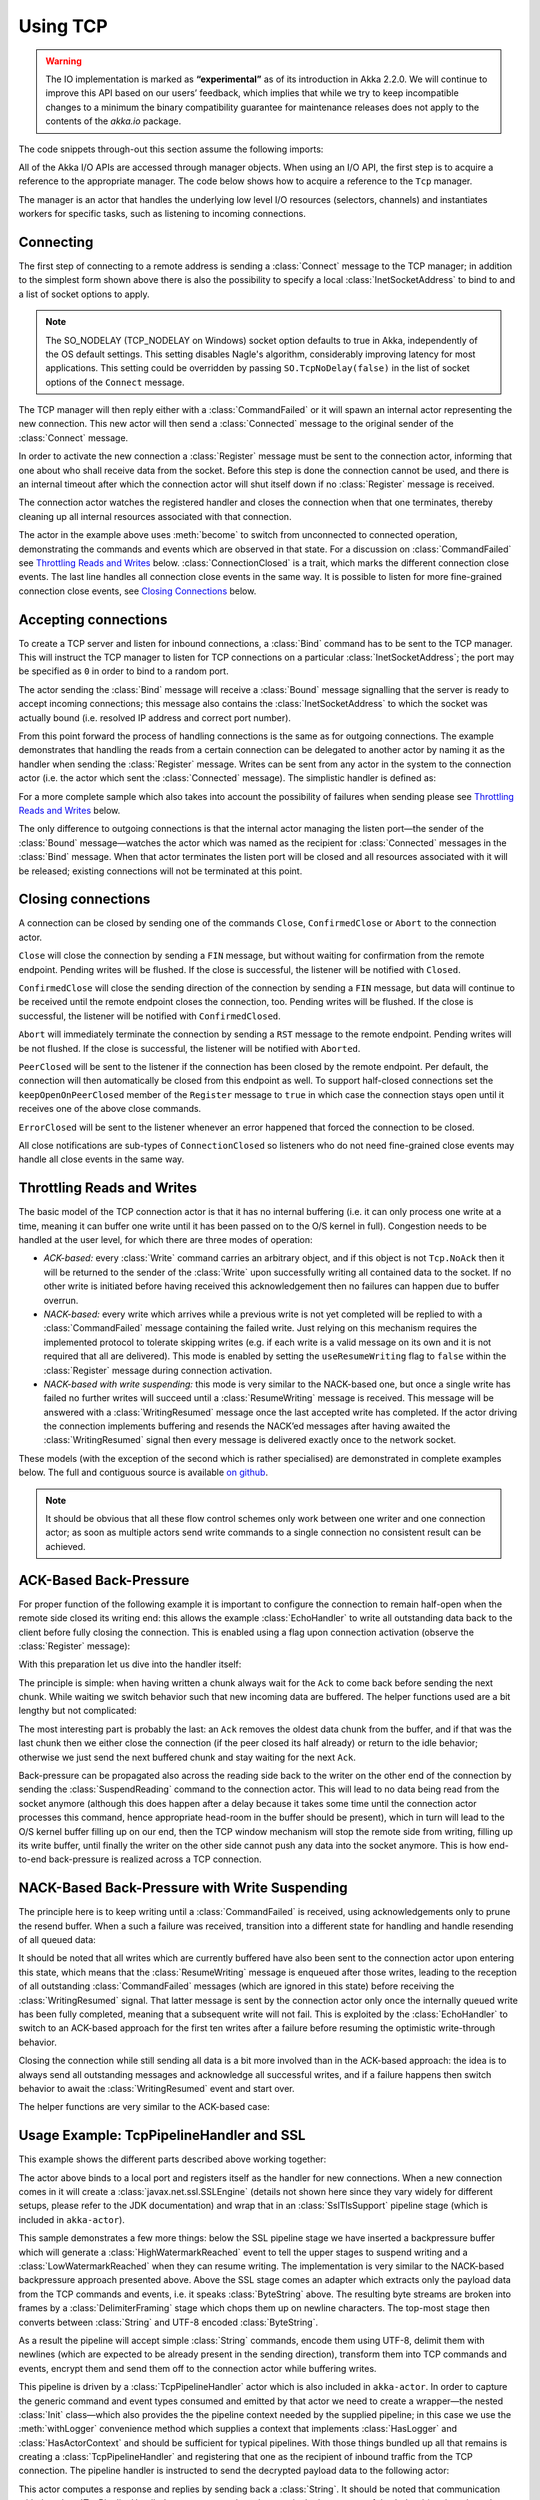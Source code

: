 .. _io-scala-tcp:

Using TCP
=========

.. warning::

  The IO implementation is marked as **“experimental”** as of its introduction
  in Akka 2.2.0. We will continue to improve this API based on our users’
  feedback, which implies that while we try to keep incompatible changes to a
  minimum the binary compatibility guarantee for maintenance releases does not
  apply to the contents of the `akka.io` package.

The code snippets through-out this section assume the following imports:

.. includecode:: code/docs/io/IODocSpec.scala#imports

All of the Akka I/O APIs are accessed through manager objects. When using an I/O API, the first step is to acquire a
reference to the appropriate manager. The code below shows how to acquire a reference to the ``Tcp`` manager.

.. includecode:: code/docs/io/IODocSpec.scala#manager

The manager is an actor that handles the underlying low level I/O resources (selectors, channels) and instantiates
workers for specific tasks, such as listening to incoming connections.

Connecting
----------

.. includecode:: code/docs/io/IODocSpec.scala#client

The first step of connecting to a remote address is sending a :class:`Connect`
message to the TCP manager; in addition to the simplest form shown above there
is also the possibility to specify a local :class:`InetSocketAddress` to bind
to and a list of socket options to apply.

.. note::

  The SO_NODELAY (TCP_NODELAY on Windows) socket option defaults to true in
  Akka, independently of the OS default settings. This setting disables Nagle's
  algorithm, considerably improving latency for most applications. This setting
  could be overridden by passing ``SO.TcpNoDelay(false)`` in the list of socket
  options of the ``Connect`` message.

The TCP manager will then reply either with a :class:`CommandFailed` or it will
spawn an internal actor representing the new connection. This new actor will
then send a :class:`Connected` message to the original sender of the
:class:`Connect` message.

In order to activate the new connection a :class:`Register` message must be
sent to the connection actor, informing that one about who shall receive data
from the socket. Before this step is done the connection cannot be used, and
there is an internal timeout after which the connection actor will shut itself
down if no :class:`Register` message is received.

The connection actor watches the registered handler and closes the connection
when that one terminates, thereby cleaning up all internal resources associated
with that connection.

The actor in the example above uses :meth:`become` to switch from unconnected
to connected operation, demonstrating the commands and events which are
observed in that state. For a discussion on :class:`CommandFailed` see
`Throttling Reads and Writes`_ below. :class:`ConnectionClosed` is a trait,
which marks the different connection close events. The last line handles all
connection close events in the same way. It is possible to listen for more
fine-grained connection close events, see `Closing Connections`_ below.

Accepting connections
---------------------

.. includecode:: code/docs/io/IODocSpec.scala#server
   :exclude: do-some-logging-or-setup

To create a TCP server and listen for inbound connections, a :class:`Bind`
command has to be sent to the TCP manager.  This will instruct the TCP manager
to listen for TCP connections on a particular :class:`InetSocketAddress`; the
port may be specified as ``0`` in order to bind to a random port.

The actor sending the :class:`Bind` message will receive a :class:`Bound`
message signalling that the server is ready to accept incoming connections;
this message also contains the :class:`InetSocketAddress` to which the socket
was actually bound (i.e. resolved IP address and correct port number). 

From this point forward the process of handling connections is the same as for
outgoing connections. The example demonstrates that handling the reads from a
certain connection can be delegated to another actor by naming it as the
handler when sending the :class:`Register` message. Writes can be sent from any
actor in the system to the connection actor (i.e. the actor which sent the
:class:`Connected` message). The simplistic handler is defined as:

.. includecode:: code/docs/io/IODocSpec.scala#simplistic-handler

For a more complete sample which also takes into account the possibility of
failures when sending please see `Throttling Reads and Writes`_ below.

The only difference to outgoing connections is that the internal actor managing
the listen port—the sender of the :class:`Bound` message—watches the actor
which was named as the recipient for :class:`Connected` messages in the
:class:`Bind` message. When that actor terminates the listen port will be
closed and all resources associated with it will be released; existing
connections will not be terminated at this point.

Closing connections
-------------------

A connection can be closed by sending one of the commands ``Close``, ``ConfirmedClose`` or ``Abort`` to the connection
actor.

``Close`` will close the connection by sending a ``FIN`` message, but without waiting for confirmation from
the remote endpoint. Pending writes will be flushed. If the close is successful, the listener will be notified with
``Closed``.

``ConfirmedClose`` will close the sending direction of the connection by sending a ``FIN`` message, but data 
will continue to be received until the remote endpoint closes the connection, too. Pending writes will be flushed. If the close is
successful, the listener will be notified with ``ConfirmedClosed``.

``Abort`` will immediately terminate the connection by sending a ``RST`` message to the remote endpoint. Pending
writes will be not flushed. If the close is successful, the listener will be notified with ``Aborted``.

``PeerClosed`` will be sent to the listener if the connection has been closed by the remote endpoint. Per default, the
connection will then automatically be closed from this endpoint as well. To support half-closed connections set the
``keepOpenOnPeerClosed`` member of the ``Register`` message to ``true`` in which case the connection stays open until
it receives one of the above close commands.

``ErrorClosed`` will be sent to the listener whenever an error happened that forced the connection to be closed.

All close notifications are sub-types of ``ConnectionClosed`` so listeners who do not need fine-grained close events
may handle all close events in the same way.

Throttling Reads and Writes
---------------------------

The basic model of the TCP connection actor is that it has no internal
buffering (i.e. it can only process one write at a time, meaning it can buffer
one write until it has been passed on to the O/S kernel in full). Congestion
needs to be handled at the user level, for which there are three modes of
operation:

* *ACK-based:* every :class:`Write` command carries an arbitrary object, and if
  this object is not ``Tcp.NoAck`` then it will be returned to the sender of
  the :class:`Write` upon successfully writing all contained data to the
  socket. If no other write is initiated before having received this
  acknowledgement then no failures can happen due to buffer overrun.

* *NACK-based:* every write which arrives while a previous write is not yet
  completed will be replied to with a :class:`CommandFailed` message containing
  the failed write. Just relying on this mechanism requires the implemented
  protocol to tolerate skipping writes (e.g. if each write is a valid message
  on its own and it is not required that all are delivered). This mode is
  enabled by setting the ``useResumeWriting`` flag to ``false`` within the
  :class:`Register` message during connection activation.

* *NACK-based with write suspending:* this mode is very similar to the
  NACK-based one, but once a single write has failed no further writes will
  succeed until a :class:`ResumeWriting` message is received. This message will
  be answered with a :class:`WritingResumed` message once the last accepted
  write has completed. If the actor driving the connection implements buffering
  and resends the NACK’ed messages after having awaited the
  :class:`WritingResumed` signal then every message is delivered exactly once
  to the network socket.

These models (with the exception of the second which is rather specialised) are
demonstrated in complete examples below. The full and contiguous source is
available `on github <@github@/akka-docs/rst/scala/code/docs/io/EchoServer.scala>`_.

.. note::

   It should be obvious that all these flow control schemes only work between
   one writer and one connection actor; as soon as multiple actors send write
   commands to a single connection no consistent result can be achieved.

ACK-Based Back-Pressure
-----------------------

For proper function of the following example it is important to configure the
connection to remain half-open when the remote side closed its writing end:
this allows the example :class:`EchoHandler` to write all outstanding data back
to the client before fully closing the connection. This is enabled using a flag
upon connection activation (observe the :class:`Register` message):

.. includecode:: code/docs/io/EchoServer.scala#echo-manager

With this preparation let us dive into the handler itself:

.. includecode:: code/docs/io/EchoServer.scala#simple-echo-handler
   :exclude: storage-omitted

The principle is simple: when having written a chunk always wait for the
``Ack`` to come back before sending the next chunk. While waiting we switch
behavior such that new incoming data are buffered. The helper functions used
are a bit lengthy but not complicated:

.. includecode:: code/docs/io/EchoServer.scala#simple-helpers

The most interesting part is probably the last: an ``Ack`` removes the oldest
data chunk from the buffer, and if that was the last chunk then we either close
the connection (if the peer closed its half already) or return to the idle
behavior; otherwise we just send the next buffered chunk and stay waiting for
the next ``Ack``.

Back-pressure can be propagated also across the reading side back to the writer
on the other end of the connection by sending the :class:`SuspendReading`
command to the connection actor. This will lead to no data being read from the
socket anymore (although this does happen after a delay because it takes some
time until the connection actor processes this command, hence appropriate
head-room in the buffer should be present), which in turn will lead to the O/S
kernel buffer filling up on our end, then the TCP window mechanism will stop
the remote side from writing, filling up its write buffer, until finally the
writer on the other side cannot push any data into the socket anymore. This is
how end-to-end back-pressure is realized across a TCP connection.

NACK-Based Back-Pressure with Write Suspending
----------------------------------------------

.. includecode:: code/docs/io/EchoServer.scala#echo-handler
   :exclude: buffering,closing,storage-omitted

The principle here is to keep writing until a :class:`CommandFailed` is
received, using acknowledgements only to prune the resend buffer. When a such a
failure was received, transition into a different state for handling and handle
resending of all queued data:

.. includecode:: code/docs/io/EchoServer.scala#buffering

It should be noted that all writes which are currently buffered have also been
sent to the connection actor upon entering this state, which means that the
:class:`ResumeWriting` message is enqueued after those writes, leading to the
reception of all outstanding :class:`CommandFailed` messages (which are ignored
in this state) before receiving the :class:`WritingResumed` signal. That latter
message is sent by the connection actor only once the internally queued write
has been fully completed, meaning that a subsequent write will not fail. This
is exploited by the :class:`EchoHandler` to switch to an ACK-based approach for
the first ten writes after a failure before resuming the optimistic
write-through behavior.

.. includecode:: code/docs/io/EchoServer.scala#closing

Closing the connection while still sending all data is a bit more involved than
in the ACK-based approach: the idea is to always send all outstanding messages
and acknowledge all successful writes, and if a failure happens then switch
behavior to await the :class:`WritingResumed` event and start over.

The helper functions are very similar to the ACK-based case:

.. includecode:: code/docs/io/EchoServer.scala#helpers

Usage Example: TcpPipelineHandler and SSL
-----------------------------------------

This example shows the different parts described above working together:

.. includecode:: ../../../akka-remote/src/test/scala/akka/io/ssl/SslTlsSupportSpec.scala#server

The actor above binds to a local port and registers itself as the handler for
new connections.  When a new connection comes in it will create a
:class:`javax.net.ssl.SSLEngine` (details not shown here since they vary widely
for different setups, please refer to the JDK documentation) and wrap that in
an :class:`SslTlsSupport` pipeline stage (which is included in ``akka-actor``).

This sample demonstrates a few more things: below the SSL pipeline stage we
have inserted a backpressure buffer which will generate a
:class:`HighWatermarkReached` event to tell the upper stages to suspend writing
and a :class:`LowWatermarkReached` when they can resume writing. The
implementation is very similar to the NACK-based backpressure approach
presented above. Above the SSL stage comes an adapter which extracts only the
payload data from the TCP commands and events, i.e. it speaks
:class:`ByteString` above. The resulting byte streams are broken into frames by
a :class:`DelimiterFraming` stage which chops them up on newline characters.
The top-most stage then converts between :class:`String` and UTF-8 encoded
:class:`ByteString`.

As a result the pipeline will accept simple :class:`String` commands, encode
them using UTF-8, delimit them with newlines (which are expected to be already
present in the sending direction), transform them into TCP commands and events,
encrypt them and send them off to the connection actor while buffering writes.

This pipeline is driven by a :class:`TcpPipelineHandler` actor which is also
included in ``akka-actor``. In order to capture the generic command and event
types consumed and emitted by that actor we need to create a wrapper—the nested
:class:`Init` class—which also provides the the pipeline context needed by the
supplied pipeline; in this case we use the :meth:`withLogger` convenience
method which supplies a context that implements :class:`HasLogger` and
:class:`HasActorContext` and should be sufficient for typical pipelines. With
those things bundled up all that remains is creating a
:class:`TcpPipelineHandler` and registering that one as the recipient of
inbound traffic from the TCP connection. The pipeline handler is instructed to 
send the decrypted payload data to the following actor:

.. includecode:: ../../../akka-remote/src/test/scala/akka/io/ssl/SslTlsSupportSpec.scala#handler

This actor computes a response and replies by sending back a :class:`String`.
It should be noted that communication with the :class:`TcpPipelineHandler`
wraps commands and events in the inner types of the ``init`` object in order to
keep things well separated.

